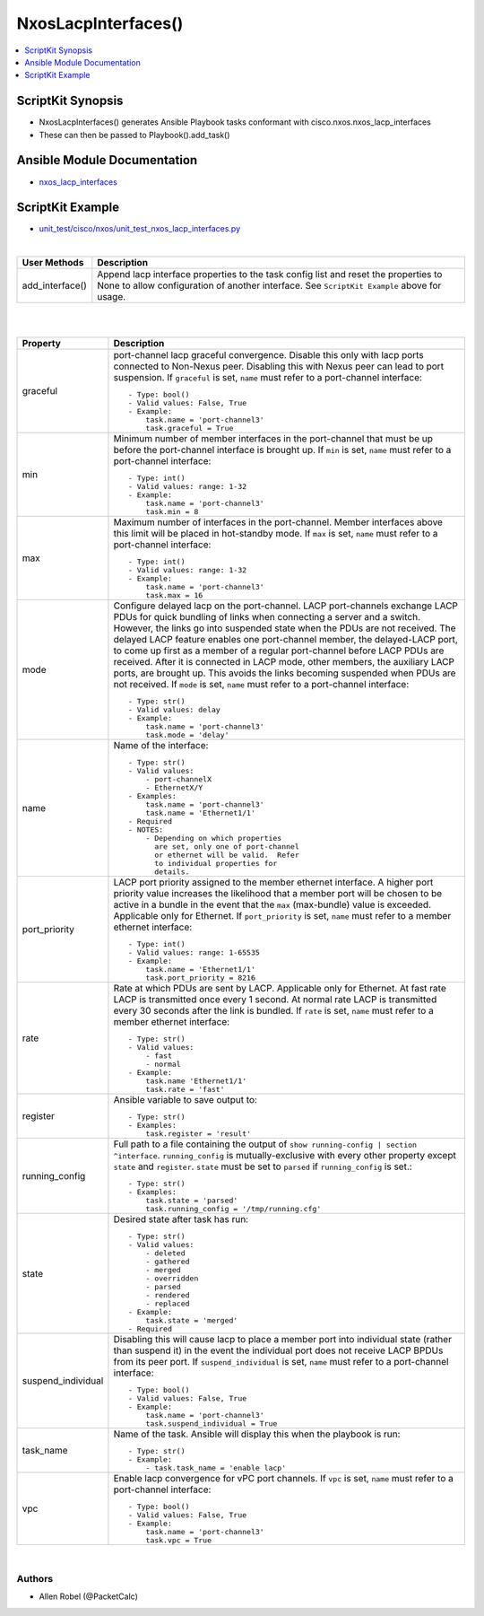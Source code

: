 **************************************
NxosLacpInterfaces()
**************************************

.. contents::
   :local:
   :depth: 1

ScriptKit Synopsis
------------------
- NxosLacpInterfaces() generates Ansible Playbook tasks conformant with cisco.nxos.nxos_lacp_interfaces
- These can then be passed to Playbook().add_task()

Ansible Module Documentation
----------------------------
- `nxos_lacp_interfaces <https://github.com/ansible-collections/cisco.nxos/blob/main/docs/cisco.nxos.nxos_lacp_interfaces_module.rst>`_

ScriptKit Example
-----------------
- `unit_test/cisco/nxos/unit_test_nxos_lacp_interfaces.py <https://github.com/allenrobel/ask/blob/main/unit_test/cisco/nxos/unit_test_nxos_lacp_interfaces.py>`_


|

================    ==============================================
User Methods        Description
================    ==============================================
add_interface()     Append lacp interface properties to the task
                    config list and reset the properties to None to
                    allow configuration of another interface.
                    See ``ScriptKit Example`` above for usage.
================    ==============================================


|
|

====================    ==============================================
Property                Description
====================    ==============================================
graceful                port-channel lacp graceful convergence.
                        Disable this only with lacp ports connected to
                        Non-Nexus peer. Disabling this with Nexus peer
                        can lead to port suspension.  If ``graceful``
                        is set, ``name`` must refer to a port-channel
                        interface::

                            - Type: bool()
                            - Valid values: False, True
                            - Example:
                                task.name = 'port-channel3'
                                task.graceful = True

min                     Minimum number of member interfaces in the
                        port-channel that must be up before the
                        port-channel interface is brought up.
                        If ``min`` is set, ``name`` must refer to
                        a port-channel interface::

                            - Type: int()
                            - Valid values: range: 1-32
                            - Example:
                                task.name = 'port-channel3'
                                task.min = 8

max                     Maximum number of interfaces in the
                        port-channel.  Member interfaces above this
                        limit will be placed in hot-standby mode.
                        If ``max`` is set, ``name`` must refer to
                        a port-channel interface::

                            - Type: int()
                            - Valid values: range: 1-32
                            - Example:
                                task.name = 'port-channel3'
                                task.max = 16

mode                    Configure delayed lacp on the port-channel.
                        LACP port-channels exchange LACP PDUs for quick
                        bundling of links when connecting a server and
                        a switch. However, the links go into suspended
                        state when the PDUs are not received.  The delayed
                        LACP feature enables one port-channel member, the
                        delayed-LACP port, to come up first as a member of
                        a regular port-channel before LACP PDUs are received.
                        After it is connected in LACP mode, other members,
                        the auxiliary LACP ports, are brought up. This avoids
                        the links becoming suspended when PDUs are not
                        received.  If ``mode`` is set, ``name`` must refer to
                        a port-channel interface::

                            - Type: str()
                            - Valid values: delay
                            - Example:
                                task.name = 'port-channel3'
                                task.mode = 'delay'

name                    Name of the interface::

                            - Type: str()
                            - Valid values:
                                - port-channelX
                                - EthernetX/Y
                            - Examples:
                                task.name = 'port-channel3'
                                task.name = 'Ethernet1/1'
                            - Required
                            - NOTES:
                                - Depending on which properties
                                  are set, only one of port-channel
                                  or ethernet will be valid.  Refer
                                  to individual properties for
                                  details.

port_priority           LACP port priority assigned to the
                        member ethernet interface. A higher port
                        priority value increases the likelihood
                        that a member port will be chosen to be
                        active in a bundle in the event that the
                        ``max`` (max-bundle) value is exceeded. 
                        Applicable only for Ethernet.
                        If ``port_priority`` is set, ``name``
                        must refer to a member ethernet interface::

                            - Type: int()
                            - Valid values: range: 1-65535
                            - Example:
                                task.name = 'Ethernet1/1'
                                task.port_priority = 8216

rate                    Rate at which PDUs are sent by LACP.
                        Applicable only for Ethernet.  At fast
                        rate LACP is transmitted once every 1
                        second. At normal rate LACP is transmitted
                        every 30 seconds after the link is bundled.
                        If ``rate`` is set, ``name`` must refer to
                        a member ethernet interface::

                            - Type: str()
                            - Valid values:
                                - fast
                                - normal
                            - Example:
                                task.name 'Ethernet1/1'
                                task.rate = 'fast'

register                Ansible variable to save output to::

                            - Type: str()
                            - Examples:
                                task.register = 'result'

running_config          Full path to a file containing the output of
                        ``show running-config | section ^interface``.
                        ``running_config`` is mutually-exclusive with
                        every other property except ``state`` and
                        ``register``.  ``state`` must be set to ``parsed``
                        if ``running_config`` is set.::

                            - Type: str()
                            - Examples:
                                task.state = 'parsed'
                                task.running_config = '/tmp/running.cfg'

state                   Desired state after task has run::

                            - Type: str()
                            - Valid values:
                                - deleted
                                - gathered
                                - merged
                                - overridden
                                - parsed
                                - rendered
                                - replaced
                            - Example:
                                task.state = 'merged'
                            - Required

suspend_individual      Disabling this will cause lacp to place a
                        member port into individual state (rather than
                        suspend it) in the event the individual port 
                        does not receive LACP BPDUs from its peer port.
                        If ``suspend_individual`` is set, ``name`` must
                        refer to a port-channel interface::

                            - Type: bool()
                            - Valid values: False, True
                            - Example:
                                task.name = 'port-channel3'
                                task.suspend_individual = True

task_name               Name of the task. Ansible will display this
                        when the playbook is run::

                            - Type: str()
                            - Example:
                                - task.task_name = 'enable lacp'

vpc                     Enable lacp convergence for vPC port
                        channels. If ``vpc`` is set, ``name``
                        must refer to a port-channel interface::

                            - Type: bool()
                            - Valid values: False, True
                            - Example:
                                task.name = 'port-channel3'
                                task.vpc = True

====================    ==============================================

|

Authors
~~~~~~~

- Allen Robel (@PacketCalc)